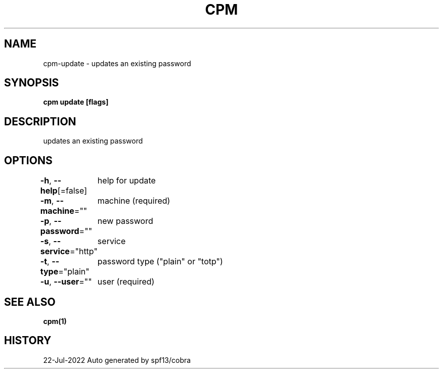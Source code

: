 .nh
.TH "CPM" "1" "Jul 2022" "Auto generated by spf13/cobra" ""

.SH NAME
.PP
cpm-update - updates an existing password


.SH SYNOPSIS
.PP
\fBcpm update [flags]\fP


.SH DESCRIPTION
.PP
updates an existing password


.SH OPTIONS
.PP
\fB-h\fP, \fB--help\fP[=false]
	help for update

.PP
\fB-m\fP, \fB--machine\fP=""
	machine (required)

.PP
\fB-p\fP, \fB--password\fP=""
	new password

.PP
\fB-s\fP, \fB--service\fP="http"
	service

.PP
\fB-t\fP, \fB--type\fP="plain"
	password type ("plain" or "totp")

.PP
\fB-u\fP, \fB--user\fP=""
	user (required)


.SH SEE ALSO
.PP
\fBcpm(1)\fP


.SH HISTORY
.PP
22-Jul-2022 Auto generated by spf13/cobra
